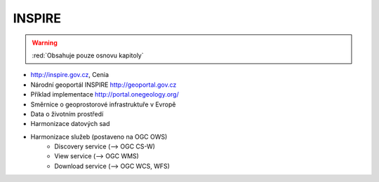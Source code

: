 .. _inspire:

=======
INSPIRE
=======

.. warning:: :red:`Obsahuje pouze osnovu kapitoly`

* http://inspire.gov.cz, Cenia
* Národní geoportál INSPIRE http://geoportal.gov.cz
* Příklad implementace http://portal.onegeology.org/
* Směrnice o geoprostorové infrastruktuře v Evropě
* Data o životním prostředí
* Harmonizace datových sad
* Harmonizace služeb (postaveno na OGC OWS)
    * Discovery service (--> OGC CS-W)
    * View service (--> OGC WMS)
    * Download service (--> OGC WCS, WFS)
